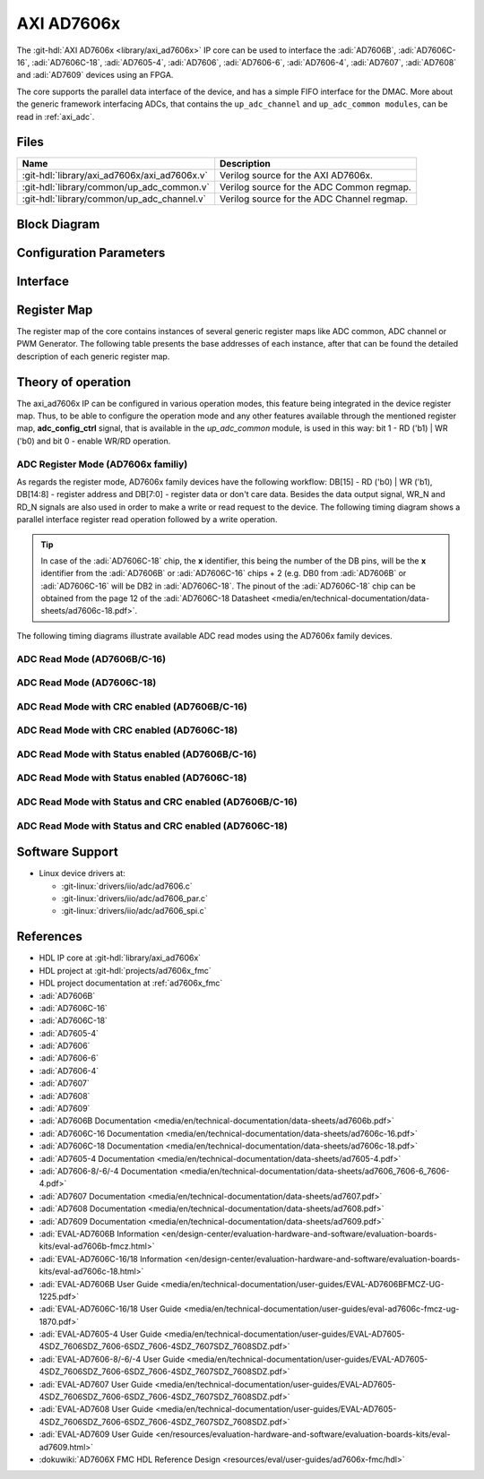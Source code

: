 .. _axi_ad7606x:

AXI AD7606x
================================================================================

.. hdl-component-diagram::

The :git-hdl:`AXI AD7606x <library/axi_ad7606x>` IP core can be used to
interface the :adi:`AD7606B`, :adi:`AD7606C-16`, :adi:`AD7606C-18`,
:adi:`AD7605-4`, :adi:`AD7606`, :adi:`AD7606-6`, :adi:`AD7606-4`,
:adi:`AD7607`, :adi:`AD7608` and :adi:`AD7609` devices using an FPGA.

The core supports the parallel data interface of the device,
and has a simple FIFO interface for the DMAC.
More about the generic framework interfacing ADCs, that contains the
``up_adc_channel`` and ``up_adc_common modules``, can be read in :ref:`axi_adc`.

Files
--------------------------------------------------------------------------------

.. list-table::
   :header-rows: 1

   * - Name
     - Description
   * - :git-hdl:`library/axi_ad7606x/axi_ad7606x.v`
     - Verilog source for the AXI AD7606x.
   * - :git-hdl:`library/common/up_adc_common.v`
     - Verilog source for the ADC Common regmap.
   * - :git-hdl:`library/common/up_adc_channel.v`
     - Verilog source for the ADC Channel regmap.

Block Diagram
--------------------------------------------------------------------------------

.. image:: block_diagram.svg
   :alt: AXI AD7606x block diagram

Configuration Parameters
--------------------------------------------------------------------------------

.. hdl-parameters::

   * - ID
     - Core ID should be unique for each IP in the system
   * - ADC_TO_DMA_N_BITS
     - Defines the number of bits to be transmitted to DMA: 16 - AD7606B/C-16,
       32 - AD7606C-18
   * - ADC_N_BITS
     - Defines the number of bits of each device: 16 - AD7606B/C-16,
       18 - AD7606C-18

Interface
--------------------------------------------------------------------------------

.. hdl-interfaces::

   * - rx_db_o
     - Parallel data out
   * - rx_db_i
     - Parallel data in
   * - rx_db_t
     - Active high 3-state T pin for IOBUF
   * - rx_rd_n
     - Active low parallel data read control
   * - rx_wr_n
     - Active low parallel data write control
   * - rx_cs_n
     - Active low chip select
   * - rx_busy
     - Active low busy signal
   * - first_data
     - Active high status signal indicating when the first channel is available
       on the data bus
   * - adc_valid
     - Shows when a valid data is available on the bus
   * - adc_data_*
     - Channel ADC data
   * - adc_enable_*
     - ADC enable signal for each channel
   * - adc_clk
     - ADC clock
   * - adc_dovf
     - ADC data overflow signaling
   * - s_axi
     - Standard AXI Slave Memory Map interface

Register Map
--------------------------------------------------------------------------------

The register map of the core contains instances of several generic register maps
like ADC common, ADC channel or PWM Generator. The following table presents the
base addresses of each instance, after that can be found the detailed
description of each generic register map.

.. hdl-regmap::
   :name: COMMON
   :no-type-info:

.. hdl-regmap::
   :name: ADC_COMMON
   :no-type-info:

.. hdl-regmap::
   :name: ADC_CHANNEL
   :no-type-info:

Theory of operation
--------------------------------------------------------------------------------

The axi_ad7606x IP can be configured in various operation modes, this feature
being integrated in the device register map. Thus, to be able to configure the
operation mode and any other features available through the mentioned register
map, **adc_config_ctrl** signal, that is available in the *up_adc_common*
module, is used in this way: bit 1 - RD ('b1) \| WR ('b0) and bit 0 - enable
WR/RD operation.

ADC Register Mode (AD7606x familiy)
~~~~~~~~~~~~~~~~~~~~~~~~~~~~~~~~~~~~~~~~~~~~~~~~~~~~~~~~~~~~~~~~~~~~~~~~~~~~~~~

As regards the register mode, AD7606x family devices have the following
workflow: DB[15] - RD ('b0) \| WR ('b1), DB[14:8] - register address and DB[7:0]
- register data or don't care data. Besides the data output signal, WR_N and
RD_N signals are also used in order to make a write or read request to the
device. The following timing diagram shows a parallel interface register read
operation followed by a write operation.

.. tip::

   In case of the :adi:`AD7606C-18` chip, the **x** identifier, this being the
   number of the DB pins, will be the **x** identifier
   from the :adi:`AD7606B` or :adi:`AD7606C-16` chips + 2
   (e.g. DB0 from :adi:`AD7606B` or :adi:`AD7606C-16` will
   be DB2 in :adi:`AD7606C-18`. The pinout of the
   :adi:`AD7606C-18` chip can be obtained from the page 12 of the
   :adi:`AD7606C-18 Datasheet <media/en/technical-documentation/data-sheets/ad7606c-18.pdf>`.

.. wavedrom

   {signal: [
     {name: 'CS_N', wave:'1.0......|......1..'},
     {name: 'RD_N', wave:'1.....0.1|.........'},
     {name: 'WR_N', wave:'1.0.1....|0.1.0.1..'},
     {name: 'DB[15]', wave:'z.1.z.0.z|0.z.0.z..'},
     {name: 'DB[14:8]', wave:'z.=.z.=.z|=.z.0.z..', data: ['ADDR',"ADDR","ADDR"]},
     {name: 'DB[7:0]', wave:'z.=.z.=.z|=.z.=.z..', data: ['DC',"DATA","DATA","DC"]},
     {name: 'MODE', wave:'=.=......|......=..', data: ['ADC Read', 'ADC Register Mode','ADC Read']}
   ]
   }

.. image:: wavedrom-1.svg

The following timing diagrams illustrate available ADC read modes using the
AD7606x family devices.

ADC Read Mode (AD7606B/C-16)
~~~~~~~~~~~~~~~~~~~~~~~~~~~~~~~~~~~~~~~~~~~~~~~~~~~~~~~~~~~~~~~~~~~~~~~~~~~~~~~

.. wavedrom

   {signal: [
     {name: 'CNVST_N', wave: '1..01...........|......01.'},
     {name: 'BUSY', wave:'0...10..........|.......10'},
     {name: 'CS_N', wave:'1....0..........|......1.0'},
     {name: 'RD_N', wave:'1....0.1.0.1.0.1|0.1.0.1..'},
     {name: 'DB[15:0]', wave:'z....=.z.=.z.=.z|=.z.=.z..', data: ['V1',"V2","V3","V7","V8"]},
     {name: 'FIRST_DATA', wave:'z....1.0........|......z..'}
   ]
   }

.. image:: wavedrom-2.svg

ADC Read Mode (AD7606C-18)
~~~~~~~~~~~~~~~~~~~~~~~~~~~~~~~~~~~~~~~~~~~~~~~~~~~~~~~~~~~~~~~~~~~~~~~~~~~~~~~

.. wavedrom

   {signal: [
     {name: 'CNVST_N', wave: '1..01...........|......01.'},
     {name: 'BUSY', wave:'0...10..........|.......10'},
     {name: 'CS_N', wave:'1....0..........|......1.0'},
     {name: 'RD_N', wave:'1....0.1.0.1.0.1|0.1.0.1..'},
     {name: 'DB[15:0]', wave:'z....=.z.=.z.=.z.=.z.=.z..', data: ['V1[17:2]',"V1[1:0]","V3[17:2]","V8[17:2]","V8[1:0]"]},
     {name: 'FIRST_DATA', wave:'z....1.0........|......z..'}
   ]
   }

.. image:: wavedrom-3.svg

ADC Read Mode with CRC enabled (AD7606B/C-16)
~~~~~~~~~~~~~~~~~~~~~~~~~~~~~~~~~~~~~~~~~~~~~~~~~~~~~~~~~~~~~~~~~~~~~~~~~~~~~~~

.. wavedrom

   {signal: [
     {name: 'CNVST_N', wave: '1..01...........|......01.'},
     {name: 'BUSY', wave:'0...10..........|.......10'},
     {name: 'CS_N', wave:'1....0..........|......1.0'},
     {name: 'RD_N', wave:'1....0.1.0.1.0.1|0.1.0.1..'},
     {name: 'DB[15:0]', wave:'z....=.z.=.z.=.z|=.z.=.z..', data: ['V1',"V2","V3","V8","CRC"]},
     {name: 'FIRST_DATA', wave:'z....1.0........|......z..'}
   ]
   }

.. image:: wavedrom-4.svg

ADC Read Mode with CRC enabled (AD7606C-18)
~~~~~~~~~~~~~~~~~~~~~~~~~~~~~~~~~~~~~~~~~~~~~~~~~~~~~~~~~~~~~~~~~~~~~~~~~~~~~~~

.. wavedrom

   {signal: [
     {name: 'CNVST_N', wave: '1..01...........|......01.'},
     {name: 'BUSY', wave:'0...10..........|.......10'},
     {name: 'CS_N', wave:'1....0..........|......1.0'},
     {name: 'RD_N', wave:'1....0.1.0.1.0.1|0.1.0.1..'},
     {name: 'DB[15:0]', wave:'z....=.z.=.z.=.z.=.z.=.z..', data: ['V1[17:2]',"V1[1:0]","V3[17:2]","V8[1:0]","CRC"]},
     {name: 'FIRST_DATA', wave:'z....1.0........|......z..'}
   ]
   }

.. image:: wavedrom-5.svg

ADC Read Mode with Status enabled (AD7606B/C-16)
~~~~~~~~~~~~~~~~~~~~~~~~~~~~~~~~~~~~~~~~~~~~~~~~~~~~~~~~~~~~~~~~~~~~~~~~~~~~~~~

.. wavedrom

   {signal: [
     {name: 'CNVST_N', wave: '1..01...........|......01.'},
     {name: 'BUSY', wave:'0...10..........|.......10'},
     {name: 'CS_N', wave:'1....0..........|......1.0'},
     {name: 'RD_N', wave:'1....0.1.0.1.0.1|0.1.0.1..'},
     {name: 'DB[15:8]', wave:'z....=.z.=.z.=.z.=.z.=.z..', data: ['V1[15:8]','Status_CH1',"V2[15:8]","V8[15:8]","Status_CH8"]},
     {name: 'DB[7:0]', wave:'z....=.z.0.z.=.z.=.z.0.z..', data: ['V1[7:0]','V2[7:0]','V3[7:0]']},
     {name: 'FIRST_DATA', wave:'z....1.0........|......z..'}
   ]
   }

.. image:: wavedrom-6.svg

ADC Read Mode with Status enabled (AD7606C-18)
~~~~~~~~~~~~~~~~~~~~~~~~~~~~~~~~~~~~~~~~~~~~~~~~~~~~~~~~~~~~~~~~~~~~~~~~~~~~~~~

.. wavedrom

   {signal: [
     {name: 'CNVST_N', wave: '1..01...........|......01.'},
     {name: 'BUSY', wave:'0...10..........|.......10'},
     {name: 'CS_N', wave:'1....0..........|......1.0'},
     {name: 'RD_N', wave:'1....0.1.0.1.0.1|0.1.0.1..'},
     {name: 'DB[15]', wave:'z....=.z.=.z.=.z.=.z.=.z..', data: ['V1[17]',"V1[1]","V2[17]","V8[17]","V8[1]"]},
     {name: 'DB[14]', wave:'z....=.z.=.z.=.z.=.z.=.z..', data: ['V1[16]',"V1[0]","V2[16]","V8[16]","V8[0]"]},
     {name: 'DB[13]', wave:'z....=.z.0.z.=.z.=.z.0.z..', data: ['V1[15]',"V2[15]","V8[15]"]},
     {name: 'DB[12]', wave:'z....=.z.0.z.=.z.=.z.0.z..', data: ['V1[14]',"V2[14]","V8[14]"]},
     {name: 'DB[11]', wave:'z....=.z.0.z.=.z.=.z.0.z..', data: ['V1[13]',"V2[13]","V8[13]"]},
     {name: 'DB[10]', wave:'z....=.z.0.z.=.z.=.z.0.z..', data: ['V1[12]',"V2[12]","V8[12]"]},
     {name: 'DB[9]', wave:'z....=.z.0.z.=.z.=.z.0.z..', data: ['V1[11]',"V2[11]","V8[11]"]},
     {name: 'DB[8]', wave:'z....=.z.0.z.=.z.=.z.0.z..', data: ['V1[10]',"V2[10]","V8[10]"]},
     {name: 'DB[7]', wave:'z....=.z.=.z.=.z.=.z.=.z..', data: ['V1[9]','Status1[7]',"V2[9]","V8[9]","Status8[7]"]},
     {name: 'DB[6]', wave:'z....=.z.=.z.=.z.=.z.=.z..', data: ['V1[8]','Status1[6]',"V2[8]","V8[8]","Status8[6]"]},
     {name: 'DB[5]', wave:'z....=.z.=.z.=.z.=.z.=.z..', data: ['V1[7]','Status1[5]',"V2[7]","V8[7]","Status8[5]"]},
     {name: 'DB[4]', wave:'z....=.z.=.z.=.z.=.z.=.z..', data: ['V1[6]','Status1[4]',"V2[6]","V8[6]","Status8[4]"]},
     {name: 'DB[3]', wave:'z....=.z.=.z.=.z.=.z.=.z..', data: ['V1[5]','Status1[3]',"V2[5]","V8[5]","Status8[3]"]},
     {name: 'DB[2]', wave:'z....=.z.=.z.=.z.=.z.=.z..', data: ['V1[4]','Status1[2]',"V2[4]","V8[4]","Status8[2]"]},
     {name: 'DB[1]', wave:'z....=.z.=.z.=.z.=.z.=.z..', data: ['V1[3]','Status1[1]',"V2[3]","V8[3]","Status8[1]"]},
     {name: 'DB[0]', wave:'z....=.z.=.z.=.z.=.z.=.z..', data: ['V1[2]','Status1[0]',"V2[2]","V8[2]","Status8[0]"]},
     {name: 'FIRST_DATA', wave:'z....1.0........|......z..'}
   ]
   }

.. image:: wavedrom-7.svg

ADC Read Mode with Status and CRC enabled (AD7606B/C-16)
~~~~~~~~~~~~~~~~~~~~~~~~~~~~~~~~~~~~~~~~~~~~~~~~~~~~~~~~~~~~~~~~~~~~~~~~~~~~~~~

.. wavedrom

   {signal: [
     {name: 'CNVST_N', wave: '1..01...........|..........01.'},
     {name: 'BUSY', wave:'0...10..........|...........10'},
     {name: 'CS_N', wave:'1....0..........|..........1.0'},
     {name: 'RD_N', wave:'1....0.1.0.1.0.1|0.1.0.1.0.1..'},
     {name: 'DB[15:8]', wave:'z....=.z.=.z.=.z|=.z.=.z.=.z..', data: ['V1[15:8]','Status_CH1',"V2[15:8]","V8[15:8]","Status_CH8","CRC[15:8]"]},
     {name: 'DB[7:0]', wave:'z....=.z.0.z.=.z|=.z.0.z.=.z..', data: ['V1[7:0]','V2[7:0]','V3[7:0]','CRC[7:0]']},
     {name: 'FIRST_DATA', wave:'z....1.0........|..........z..'}
   ]
   }

.. image:: wavedrom-8.svg

ADC Read Mode with Status and CRC enabled (AD7606C-18)
~~~~~~~~~~~~~~~~~~~~~~~~~~~~~~~~~~~~~~~~~~~~~~~~~~~~~~~~~~~~~~~~~~~~~~~~~~~~~~~

.. wavedrom

   {signal: [
     {name: 'CNVST_N', wave: '1..01...........|..........01.'},
     {name: 'BUSY', wave:'0...10..........|...........10'},
     {name: 'CS_N', wave:'1....0..........|..........1.0'},
     {name: 'RD_N', wave:'1....0.1.0.1.0.1|0.1.0.1.0.1..'},
     {name: 'DB[15]', wave:'z....=.z.=.z.=.z|=.z.=.z.=.z..', data: ['V1[17]',"V1[1]","V2[17]","V8[17]","V8[1]","CRC[15]"]},
     {name: 'DB[14]', wave:'z....=.z.=.z.=.z|=.z.=.z.=.z..', data: ['V1[16]',"V1[0]","V2[16]","V8[16]","V8[0]","CRC[14]"]},
     {name: 'DB[13]', wave:'z....=.z.0.z.=.z|=.z.0.z.=.z..', data: ['V1[15]',"V2[15]","V8[15]","CRC[13]"]},
     {name: 'DB[12]', wave:'z....=.z.0.z.=.z|=.z.0.z.=.z..', data: ['V1[14]',"V2[14]","V8[14]","CRC[12]"]},
     {name: 'DB[11]', wave:'z....=.z.0.z.=.z|=.z.0.z.=.z..', data: ['V1[13]',"V2[13]","V8[13]","CRC[11]"]},
     {name: 'DB[10]', wave:'z....=.z.0.z.=.z|=.z.0.z.=.z..', data: ['V1[12]',"V2[12]","V8[12]","CRC[10]"]},
     {name: 'DB[9]', wave:'z....=.z.0.z.=.z|=.z.0.z.=.z..', data: ['V1[11]',"V2[11]","V8[11]","CRC[9]"]},
     {name: 'DB[8]', wave:'z....=.z.0.z.=.z|=.z.0.z.=.z..', data: ['V1[10]',"V2[10]","V8[10]","CRC[8]"]},
     {name: 'DB[7]', wave:'z....=.z.=.z.=.z|=.z.=.z.=.z..', data: ['V1[9]','Status1[7]',"V2[9]","V8[9]","Status8[7]","CRC[7]"]},
     {name: 'DB[6]', wave:'z....=.z.=.z.=.z|=.z.=.z.=.z..', data: ['V1[8]','Status1[6]',"V2[8]","V8[8]","Status8[6]","CRC[6]"]},
     {name: 'DB[5]', wave:'z....=.z.=.z.=.z|=.z.=.z.=.z..', data: ['V1[7]','Status1[5]',"V2[7]","V8[7]","Status8[5]","CRC[5]"]},
     {name: 'DB[4]', wave:'z....=.z.=.z.=.z|=.z.=.z.=.z..', data: ['V1[6]','Status1[4]',"V2[6]","V8[6]","Status8[4]","CRC[4]"]},
     {name: 'DB[3]', wave:'z....=.z.=.z.=.z|=.z.=.z.=.z..', data: ['V1[5]','Status1[3]',"V2[5]","V8[5]","Status8[3]","CRC[3]"]},
     {name: 'DB[2]', wave:'z....=.z.=.z.=.z|=.z.=.z.=.z..', data: ['V1[4]','Status1[2]',"V2[4]","V8[4]","Status8[2]","CRC[2]"]},
     {name: 'DB[1]', wave:'z....=.z.=.z.=.z|=.z.=.z.=.z..', data: ['V1[3]','Status1[1]',"V2[3]","V8[3]","Status8[1]","CRC[1]"]},
     {name: 'DB[0]', wave:'z....=.z.=.z.=.z|=.z.=.z.=.z..', data: ['V1[2]','Status1[0]',"V2[2]","V8[2]","Status8[0]","CRC[0]"]},
     {name: 'FIRST_DATA', wave:'z....1.0........|..........z..'}
   ]
   }

.. image:: wavedrom-9.svg

Software Support
-------------------------------------------------------------------------------

* Linux device drivers at:

  * :git-linux:`drivers/iio/adc/ad7606.c`
  * :git-linux:`drivers/iio/adc/ad7606_par.c`
  * :git-linux:`drivers/iio/adc/ad7606_spi.c`

References
-------------------------------------------------------------------------------

* HDL IP core at :git-hdl:`library/axi_ad7606x`
* HDL project at :git-hdl:`projects/ad7606x_fmc`
* HDL project documentation at :ref:`ad7606x_fmc`
* :adi:`AD7606B`
* :adi:`AD7606C-16`
* :adi:`AD7606C-18`
* :adi:`AD7605-4`
* :adi:`AD7606`
* :adi:`AD7606-6`
* :adi:`AD7606-4`
* :adi:`AD7607`
* :adi:`AD7608`
* :adi:`AD7609`
* :adi:`AD7606B Documentation <media/en/technical-documentation/data-sheets/ad7606b.pdf>`
* :adi:`AD7606C-16 Documentation <media/en/technical-documentation/data-sheets/ad7606c-16.pdf>`
* :adi:`AD7606C-18 Documentation <media/en/technical-documentation/data-sheets/ad7606c-18.pdf>`
* :adi:`AD7605-4 Documentation <media/en/technical-documentation/data-sheets/ad7605-4.pdf>`
* :adi:`AD7606-8/-6/-4 Documentation <media/en/technical-documentation/data-sheets/ad7606_7606-6_7606-4.pdf>`
* :adi:`AD7607 Documentation <media/en/technical-documentation/data-sheets/ad7607.pdf>`
* :adi:`AD7608 Documentation <media/en/technical-documentation/data-sheets/ad7608.pdf>`
* :adi:`AD7609 Documentation <media/en/technical-documentation/data-sheets/ad7609.pdf>`
* :adi:`EVAL-AD7606B Information <en/design-center/evaluation-hardware-and-software/evaluation-boards-kits/eval-ad7606b-fmcz.html>`
* :adi:`EVAL-AD7606C-16/18 Information <en/design-center/evaluation-hardware-and-software/evaluation-boards-kits/eval-ad7606c-18.html>`
* :adi:`EVAL-AD7606B User Guide <media/en/technical-documentation/user-guides/EVAL-AD7606BFMCZ-UG-1225.pdf>`
* :adi:`EVAL-AD7606C-16/18 User Guide <media/en/technical-documentation/user-guides/eval-ad7606c-fmcz-ug-1870.pdf>`
* :adi:`EVAL-AD7605-4 User Guide <media/en/technical-documentation/user-guides/EVAL-AD7605-4SDZ_7606SDZ_7606-6SDZ_7606-4SDZ_7607SDZ_7608SDZ.pdf>`
* :adi:`EVAL-AD7606-8/-6/-4 User Guide <media/en/technical-documentation/user-guides/EVAL-AD7605-4SDZ_7606SDZ_7606-6SDZ_7606-4SDZ_7607SDZ_7608SDZ.pdf>`
* :adi:`EVAL-AD7607 User Guide <media/en/technical-documentation/user-guides/EVAL-AD7605-4SDZ_7606SDZ_7606-6SDZ_7606-4SDZ_7607SDZ_7608SDZ.pdf>`
* :adi:`EVAL-AD7608 User Guide <media/en/technical-documentation/user-guides/EVAL-AD7605-4SDZ_7606SDZ_7606-6SDZ_7606-4SDZ_7607SDZ_7608SDZ.pdf>`
* :adi:`EVAL-AD7609 User Guide <en/resources/evaluation-hardware-and-software/evaluation-boards-kits/eval-ad7609.html>`
* :dokuwiki:`AD7606X FMC HDL Reference Design <resources/eval/user-guides/ad7606x-fmc/hdl>`
